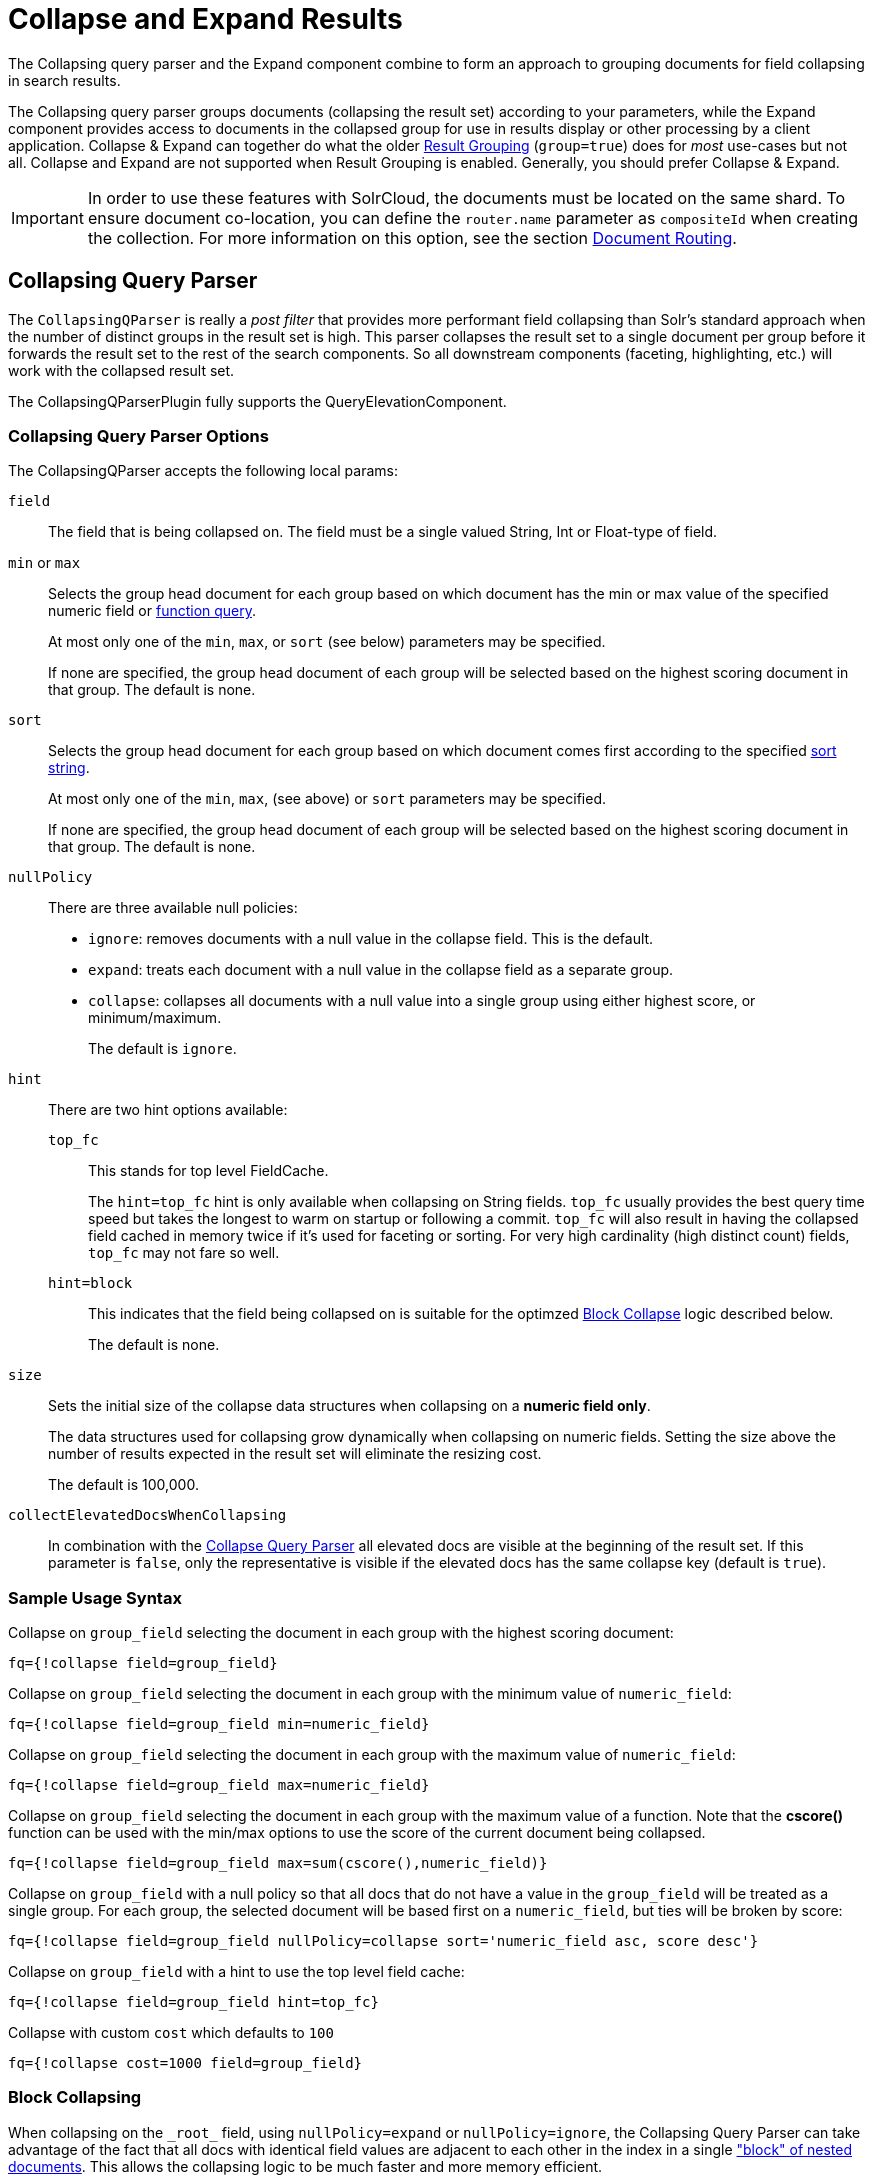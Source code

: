= Collapse and Expand Results
// Licensed to the Apache Software Foundation (ASF) under one
// or more contributor license agreements.  See the NOTICE file
// distributed with this work for additional information
// regarding copyright ownership.  The ASF licenses this file
// to you under the Apache License, Version 2.0 (the
// "License"); you may not use this file except in compliance
// with the License.  You may obtain a copy of the License at
//
//   http://www.apache.org/licenses/LICENSE-2.0
//
// Unless required by applicable law or agreed to in writing,
// software distributed under the License is distributed on an
// "AS IS" BASIS, WITHOUT WARRANTIES OR CONDITIONS OF ANY
// KIND, either express or implied.  See the License for the
// specific language governing permissions and limitations
// under the License.

The Collapsing query parser and the Expand component combine to form an approach to grouping documents for field collapsing in search results.

The Collapsing query parser groups documents (collapsing the result set) according to your parameters, while the Expand component provides access to documents in the collapsed group for use in results display or other processing by a client application. Collapse & Expand can together do what the older <<result-grouping.adoc#,Result Grouping>> (`group=true`) does for _most_ use-cases but not all. Collapse and Expand are not supported when Result Grouping is enabled. Generally, you should prefer Collapse & Expand.

[IMPORTANT]
====
In order to use these features with SolrCloud, the documents must be located on the same shard. To ensure document co-location, you can define the `router.name` parameter as `compositeId` when creating the collection. For more information on this option, see the section <<shards-and-indexing-data-in-solrcloud.adoc#document-routing,Document Routing>>.
====

== Collapsing Query Parser

The `CollapsingQParser` is really a _post filter_ that provides more performant field collapsing than Solr's standard approach when the number of distinct groups in the result set is high. This parser collapses the result set to a single document per group before it forwards the result set to the rest of the search components. So all downstream components (faceting, highlighting, etc.) will work with the collapsed result set.

The CollapsingQParserPlugin fully supports the QueryElevationComponent.

=== Collapsing Query Parser Options

The CollapsingQParser accepts the following local params:

`field`::
The field that is being collapsed on. The field must be a single valued String, Int or Float-type of field.

`min` or `max`::
Selects the group head document for each group based on which document has the min or max value of the specified numeric field or <<function-queries.adoc#,function query>>.
+
At most only one of the `min`, `max`, or `sort` (see below) parameters may be specified.
+
If none are specified, the group head document of each group will be selected based on the highest scoring document in that group. The default is none.

`sort`::
Selects the group head document for each group based on which document comes first according to the specified <<common-query-parameters.adoc#sort-parameter,sort string>>.
+
At most only one of the `min`, `max`, (see above) or `sort` parameters may be specified.
+
If none are specified, the group head document of each group will be selected based on the highest scoring document in that group. The default is none.

`nullPolicy`::
There are three available null policies:
+
* `ignore`: removes documents with a null value in the collapse field. This is the default.
* `expand`: treats each document with a null value in the collapse field as a separate group.
* `collapse`: collapses all documents with a null value into a single group using either highest score, or minimum/maximum.
+
The default is `ignore`.

`hint`::
+
There are two hint options available:
+
`top_fc`::: This stands for top level FieldCache.
+
The `hint=top_fc` hint is only available when collapsing on String fields. `top_fc` usually provides the best query time speed but takes the longest to warm on startup or following a commit. `top_fc` will also result in having the collapsed field cached in memory twice if it's used for faceting or sorting. For very high cardinality (high distinct count) fields, `top_fc` may not fare so well.
+
`hint=block`::: This indicates that the field being collapsed on is suitable for the optimzed <<#block-collapsing,Block Collapse>> logic described below.
+
The default is none.

`size`::
Sets the initial size of the collapse data structures when collapsing on a *numeric field only*.
+
The data structures used for collapsing grow dynamically when collapsing on numeric fields. Setting the size above the number of results expected in the result set will eliminate the resizing cost.
+
The default is 100,000.

`collectElevatedDocsWhenCollapsing`::
In combination with the <<collapse-and-expand-results.adoc#collapsing-query-parser,Collapse Query Parser>> all elevated docs are visible at the beginning of the result set.
If this parameter is `false`, only the representative is visible if the elevated docs has the same collapse key (default is `true`).


=== Sample Usage Syntax

Collapse on `group_field` selecting the document in each group with the highest scoring document:

[source,text]
----
fq={!collapse field=group_field}
----

Collapse on `group_field` selecting the document in each group with the minimum value of `numeric_field`:

[source,text]
----
fq={!collapse field=group_field min=numeric_field}
----

Collapse on `group_field` selecting the document in each group with the maximum value of `numeric_field`:

[source,text]
----
fq={!collapse field=group_field max=numeric_field}
----

Collapse on `group_field` selecting the document in each group with the maximum value of a function. Note that the *cscore()* function can be used with the min/max options to use the score of the current document being collapsed.

[source,text]
----
fq={!collapse field=group_field max=sum(cscore(),numeric_field)}
----

Collapse on `group_field` with a null policy so that all docs that do not have a value in the `group_field` will be treated as a single group. For each group, the selected document will be based first on a `numeric_field`, but ties will be broken by score:

[source,text]
----
fq={!collapse field=group_field nullPolicy=collapse sort='numeric_field asc, score desc'}
----

Collapse on `group_field` with a hint to use the top level field cache:

[source,text]
----
fq={!collapse field=group_field hint=top_fc}
----

Collapse with custom `cost` which defaults to `100`
[source,text]
----
fq={!collapse cost=1000 field=group_field}
----

=== Block Collapsing

When collapsing on the `\_root_` field, using `nullPolicy=expand` or `nullPolicy=ignore`, the Collapsing Query Parser can take advantage of the fact that all docs with identical field values are adjacent to each other in the index in a single <<indexing-nested-documents.adoc#,"block" of nested documents>>. This allows the collapsing logic to be much faster and more memory efficient.

The default collapsing logic must keep track of all group head documents -- for all groups encountered so far -- until it has evaluated all documents, because each document it considers may become the new group head of any group.

When collapsing on the `\_root_` field however, the logic knows that as it scans over the index, it will never encounter any new documents in a group that it has previously processed.

This more efficient logic can also be used with other `collapseField` values, via the `hint=block` local param.  This can be useful when you have deeply nested documents and you'd like to collapse on a field that does not contain identical values for all documents with a common `\_root_` but is a unique and identical value for sets of contiguous documents under a common `\_root_`.  For example: searching for "grand child" documents and collapsing on a field that is unique per "child document"

[CAUTION]
====
Specifing `hint=block` when collapsing on a field that is not unique per contiguous block of documents is not supported and may fail in unexpected ways; including the possibility of silently returning incorrect results.

The implementation does not offer any safeguards against misuse on an unsupported field, since doing so would require the the same group level tracking as the non-Block collapsing implementation -- defeating the purpose of this optimization.
====

== Expand Component

The ExpandComponent can be used to expand the groups that were collapsed by the CollapsingQParserPlugin.

Example usage with the CollapsingQParserPlugin:

[source,text]
----
q=foo&fq={!collapse field=ISBN}
----

In the query above, the CollapsingQParserPlugin will collapse the search results on the _ISBN_ field. The main search results will contain the highest ranking document from each book.

The ExpandComponent can now be used to expand the results so you can see the documents grouped by ISBN. For example:

[source,text]
----
q=foo&fq={!collapse field=ISBN}&expand=true
----

[IMPORTANT]
====
When used with CollapsingQParserPlugin and there are multiple collapse groups, the field is chosen from the group with least cost.
If there are multiple collapse groups with same cost then the first specified one is chosen.
====

When enabled, the ExpandComponent adds a new section to the search output labeled `expanded`.

Inside the `expanded` section there is a _map_ with each group head pointing to the expanded documents that are within the group. As applications iterate the main collapsed result set, they can access the _expanded_ map to retrieve the expanded groups.

The ExpandComponent has the following parameters:

`expand`::
When `true`, the ExpandComponent is enabled.

`expand.field`::
Field on which expand documents need to be populated. When `expand=true`, either this parameter needs to be specified or should be used with CollapsingQParserPlugin.
When both are specified, this parameter is given higher priority.

`expand.sort`::
Orders the documents within the expanded groups. The default is `score desc`.

`expand.rows`::
The number of rows to display in each group. The default is 5 rows.
+
[IMPORTANT]
====
When `expand.rows=0`, only the number of documents found for each expanded value is returned. Hence, scores won't be computed even if requested and `maxScore` is set to 0.
====

`expand.q`::
Overrides the main query (`q`), determines which documents to include in the main group. The default is to use the main query.

`expand.fq`::
Overrides main filter queries (`fq`), determines which documents to include in the main group. The default is to use the main filter queries.

`expand.nullGroup`::
Indicates if an expanded group can be returned containing documents with no value in the expanded field.
This option only _enables_ support for returning a "null" expanded group.
As with all expanded groups, it will only exist if the main group includes corresponding documents for it to expand (via `collapse` using either `nullPolicy=collapse` or `nullPolicy=expand`; or via `expand.q`) _and_ documents are found that belong in this expanded group.
The default value is `false`.
